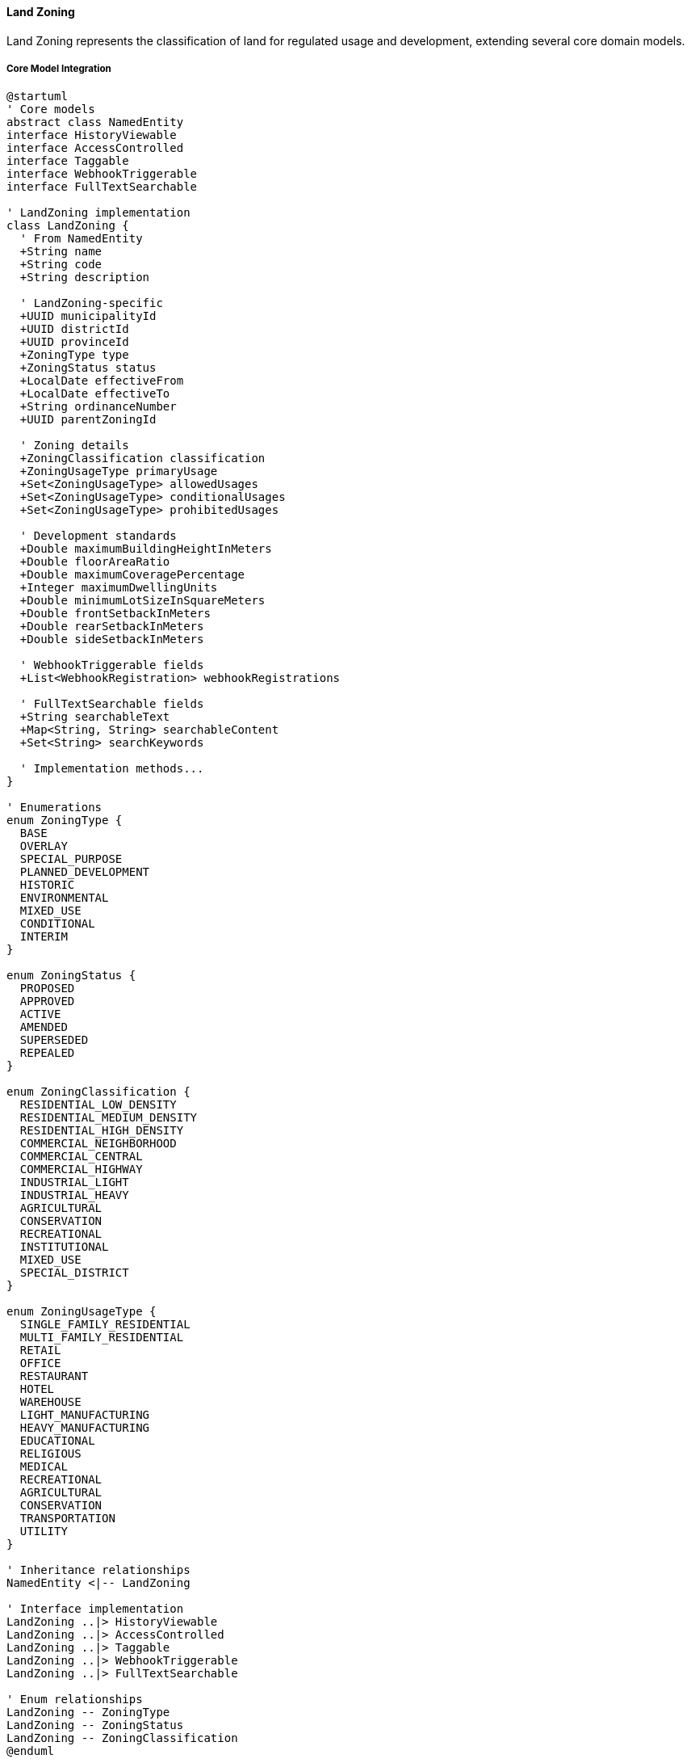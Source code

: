 ==== Land Zoning

Land Zoning represents the classification of land for regulated usage and development, extending several core domain models.

===== Core Model Integration

[plantuml]
----
@startuml
' Core models
abstract class NamedEntity
interface HistoryViewable
interface AccessControlled
interface Taggable
interface WebhookTriggerable
interface FullTextSearchable

' LandZoning implementation
class LandZoning {
  ' From NamedEntity
  +String name
  +String code
  +String description
  
  ' LandZoning-specific
  +UUID municipalityId
  +UUID districtId
  +UUID provinceId
  +ZoningType type
  +ZoningStatus status
  +LocalDate effectiveFrom
  +LocalDate effectiveTo
  +String ordinanceNumber
  +UUID parentZoningId
  
  ' Zoning details
  +ZoningClassification classification
  +ZoningUsageType primaryUsage
  +Set<ZoningUsageType> allowedUsages
  +Set<ZoningUsageType> conditionalUsages
  +Set<ZoningUsageType> prohibitedUsages
  
  ' Development standards
  +Double maximumBuildingHeightInMeters
  +Double floorAreaRatio
  +Double maximumCoveragePercentage
  +Integer maximumDwellingUnits
  +Double minimumLotSizeInSquareMeters
  +Double frontSetbackInMeters
  +Double rearSetbackInMeters
  +Double sideSetbackInMeters
  
  ' WebhookTriggerable fields
  +List<WebhookRegistration> webhookRegistrations
  
  ' FullTextSearchable fields
  +String searchableText
  +Map<String, String> searchableContent
  +Set<String> searchKeywords
  
  ' Implementation methods...
}

' Enumerations
enum ZoningType {
  BASE
  OVERLAY
  SPECIAL_PURPOSE
  PLANNED_DEVELOPMENT
  HISTORIC
  ENVIRONMENTAL
  MIXED_USE
  CONDITIONAL
  INTERIM
}

enum ZoningStatus {
  PROPOSED
  APPROVED
  ACTIVE
  AMENDED
  SUPERSEDED
  REPEALED
}

enum ZoningClassification {
  RESIDENTIAL_LOW_DENSITY
  RESIDENTIAL_MEDIUM_DENSITY
  RESIDENTIAL_HIGH_DENSITY
  COMMERCIAL_NEIGHBORHOOD
  COMMERCIAL_CENTRAL
  COMMERCIAL_HIGHWAY
  INDUSTRIAL_LIGHT
  INDUSTRIAL_HEAVY
  AGRICULTURAL
  CONSERVATION
  RECREATIONAL
  INSTITUTIONAL
  MIXED_USE
  SPECIAL_DISTRICT
}

enum ZoningUsageType {
  SINGLE_FAMILY_RESIDENTIAL
  MULTI_FAMILY_RESIDENTIAL
  RETAIL
  OFFICE
  RESTAURANT
  HOTEL
  WAREHOUSE
  LIGHT_MANUFACTURING
  HEAVY_MANUFACTURING
  EDUCATIONAL
  RELIGIOUS
  MEDICAL
  RECREATIONAL
  AGRICULTURAL
  CONSERVATION
  TRANSPORTATION
  UTILITY
}

' Inheritance relationships
NamedEntity <|-- LandZoning

' Interface implementation
LandZoning ..|> HistoryViewable
LandZoning ..|> AccessControlled
LandZoning ..|> Taggable
LandZoning ..|> WebhookTriggerable
LandZoning ..|> FullTextSearchable

' Enum relationships
LandZoning -- ZoningType
LandZoning -- ZoningStatus
LandZoning -- ZoningClassification
@enduml
----

===== Land Zoning Lifecycle

[plantuml]
----
@startuml
[*] --> Proposed : create

state Proposed {
  state "Initial Draft" as Initial
  state "Public Comment" as Comment
  state "Revision" as Revision
  state "Hearing" as Hearing
  
  [*] --> Initial
  Initial --> Comment : publish for comment
  Comment --> Revision : revise based on comments
  Revision --> Hearing : schedule public hearing
  Hearing --> [*] : finalize proposal
}

Proposed --> Approval : submit for approval
Approval --> Rejected : reject
Rejected --> Proposed : revise
Approval --> Approved : approve
Approved --> Active : enact

state Active {
  state "Current Zoning" as Current
  state "Amendment Process" as Amendment
  
  [*] --> Current
  Current --> Amendment : propose amendment
  Amendment --> Current : approve amendment
}

Active --> Superseded : replace with new zoning
Active --> Repealed : repeal without replacement
Superseded --> [*]
Repealed --> [*]
@enduml
----

===== Zoning Approval Process

[plantuml]
----
@startuml
|Planning Department|
start
:Draft zoning regulation;
:Define affected areas;
:Prepare zoning maps;

|Planning Commission|
:Review draft zoning;
:Schedule public hearing;

|Municipality|
:Publish notice of hearing;
:Collect public comments;

|Public|
:Attend hearing;
:Submit feedback;

|Planning Commission|
:Evaluate public feedback;
:Revise zoning if needed;
:Vote on recommendation;

|Municipal Council|
:Review recommendation;
if (Approve?) then (yes)
  :Approve zoning ordinance;
else (no)
  :Reject or request changes;
  |Planning Department|
  :Revise zoning plan;
  note right
    Return to review
  end note
endif

|System|
:Create LandZoning entity;
:Set status to APPROVED;
:Record ordinance number;
:Set effective dates;
:Create digital zoning maps;
:Publish zoning approval event;

|Municipality|
:Update municipal code;
:Inform affected property owners;
:Implement zoning enforcement;

stop
@enduml
----

===== Zoning Amendment Process

[plantuml]
----
@startuml
|Property Owner/Developer|
start
:Submit zoning amendment request;
:Provide justification;

|Planning Department|
:Review amendment request;
:Assess compatibility with land use plan;
:Prepare impact analysis;

if (Request Valid?) then (yes)
  :Process amendment request;
else (no)
  :Reject request;
  stop
endif

|Planning Commission|
:Review amendment;
:Schedule public hearing;

|Municipality|
:Notify affected property owners;
:Collect public comments;

|Public|
:Attend hearing;
:Submit feedback;

|Planning Commission|
:Evaluate feedback and impact;
:Vote on recommendation;

|Municipal Council|
:Review recommendation;
if (Approve?) then (yes)
  :Approve amendment;
else (no)
  :Reject amendment;
  stop
endif

|System|
:Create amendment record;
:Update zoning entity;
:Update affected parcels;
:Generate revised zoning map;
:Publish amendment event;

|Municipality|
:Update municipal code;
:Inform affected property owners;

stop
@enduml
----

===== Contextual Use Cases

Here are specific real-world scenarios demonstrating how Land Zoning is used in the system:

====== Urban Residential Zoning Implementation for Growing Municipality

*Scenario:* Municipality creating new residential zoning for planned urban growth area

[plantuml]
----
@startuml
actor "Urban Planning\nDepartment" as Planning
participant "Municipality\nAdministration" as Municipality
participant "LandZoning" as Zoning
participant "ZoningMap\nService" as Map
participant "LandParcel\nRepository" as Parcels
participant "Stakeholder\nNotification" as Notification

Planning -> Planning : Conduct urban growth study
Planning -> Planning : Identify 120-hectare expansion area
Planning -> Planning : Draft zoning classification parameters

Planning -> Municipality : Submit zoning proposal for East Lalitpur Expansion Area
Municipality -> Municipality : Schedule public consultation
Municipality -> Notification : Notify affected stakeholders
activate Notification
Notification -> Notification : Send notices to landowners
Notification -> Notification : Publish public hearing dates
Municipality <-- Notification : Notification complete
deactivate Notification

Municipality -> Municipality : Conduct public hearing
Municipality -> Municipality : Review feedback and finalize zoning

Municipality -> Zoning : Create new residential zoning
activate Zoning
Zoning -> Zoning : Set name = "East Lalitpur Residential Zone"
Zoning -> Zoning : Set classification = RESIDENTIAL_MEDIUM_DENSITY
Zoning -> Zoning : Set type = BASE
Zoning -> Zoning : Set status = PROPOSED
Zoning -> Zoning : Set primaryUsage = SINGLE_FAMILY_RESIDENTIAL
Zoning -> Zoning : Add allowedUsages = [SINGLE_FAMILY_RESIDENTIAL, MULTI_FAMILY_RESIDENTIAL]
Zoning -> Zoning : Add conditionalUsages = [RETAIL, EDUCATIONAL, RELIGIOUS]
Zoning -> Zoning : Add prohibitedUsages = [INDUSTRIAL_LIGHT, INDUSTRIAL_HEAVY]
Zoning -> Zoning : Set maximumBuildingHeightInMeters = 12.0
Zoning -> Zoning : Set floorAreaRatio = 1.5
Zoning -> Zoning : Set maximumCoveragePercentage = 60.0
Zoning -> Zoning : Set minimumLotSizeInSquareMeters = 250.0
Zoning -> Zoning : Set frontSetbackInMeters = 3.0
Zoning -> Zoning : Set sideSetbackInMeters = 1.5
Municipality <-- Zoning : Zoning created
deactivate Zoning

Municipality -> Map : Define zoning boundary
activate Map
Map -> Map : Create GeoJSON boundary from survey coordinates
Map -> Map : Validate boundary topology
Map -> Zoning : Link boundary to zoning
Municipality <-- Map : Boundary mapping complete
deactivate Map

Municipality -> Parcels : Identify affected parcels
activate Parcels
Parcels -> Parcels : Spatial query for parcels within boundary
Parcels -> Parcels : Tag 215 parcels with new zoning reference
Municipality <-- Parcels : Affected parcels identified
deactivate Parcels

Municipality -> Municipality : Approve zoning ordinance (#23-456)
Municipality -> Zoning : Update zoning status
activate Zoning
Zoning -> Zoning : Set status = APPROVED
Zoning -> Zoning : Set ordinanceNumber = "23-456"
Zoning -> Zoning : Set effectiveFrom = 2023-09-01
Municipality <-- Zoning : Zoning approved
deactivate Zoning

Municipality -> Notification : Notify affected stakeholders of approval
activate Notification
Notification -> Notification : Send formal notices to landowners
Notification -> Notification : Publish zoning ordinance
Municipality <-- Notification : Notification complete
deactivate Notification
@enduml
----

*Real-World Context:*
Lalitpur Metropolitan City is experiencing rapid population growth and needs to expand eastward. The Urban Planning Department creates a new zoning regulation for a 120-hectare area that was previously unzoned agricultural land. The LandZoning entity is created with type RESIDENTIAL_MEDIUM_DENSITY, which permits single and multi-family homes while allowing some conditional uses like small retail, schools, and places of worship.

The zoning specifies concrete parameters: buildings can't exceed 12 meters in height (approximately 4 stories), must have at least 3-meter front setbacks for consistent street appearance, and parcels must be at least 250 square meters. These parameters are stored in the LandZoning entity's development standards fields.

After public consultation and addressing concerns about traffic and infrastructure capacity, the city council approves Ordinance #23-456, making the zoning effective from September 1, 2023. The system identifies 215 affected land parcels, updating their references to include this new zoning classification. Property owners can now check their development rights through the system, which shows exactly what they can build according to the detailed parameters.

This comprehensive zoning process helps balance the city's need for housing with maintaining neighborhood character and ensuring adequate infrastructure capacity.

====== Commercial Overlay Zoning for Tourism District

*Scenario:* Creating a special tourism overlay zone in historical district

[plantuml]
----
@startuml
actor "Tourism\nDepartment" as Tourism
actor "Urban Planning\nDepartment" as Planning
participant "Municipality\nCouncil" as Council
participant "LandZoning" as Zoning
participant "Heritage\nCommittee" as Heritage
participant "Business\nAssociation" as Business
participant "GIS\nService" as GIS

Tourism -> Planning : Propose tourism overlay zone for Bhaktapur heritage area
Planning -> Heritage : Request heritage impact assessment
activate Heritage
Heritage -> Heritage : Assess impact on historical structures
Heritage -> Heritage : Identify compatible commercial activities
Heritage -> Heritage : Define building modification restrictions
Planning <-- Heritage : Heritage assessment report
deactivate Heritage

Planning -> Business : Consult local business owners
activate Business
Business -> Business : Gather input on needed flexibilities
Business -> Business : Identify desired business types
Business -> Business : Propose operating hours and signage needs
Planning <-- Business : Business community recommendations
deactivate Business

Planning -> Council : Present overlay zone proposal
Council -> Council : Review historical and commercial considerations
Council -> Council : Schedule public hearing

Council -> Zoning : Create tourism overlay zone
activate Zoning
Zoning -> Zoning : Set name = "Bhaktapur Heritage Tourism Overlay"
Zoning -> Zoning : Set type = OVERLAY
Zoning -> Zoning : Set classification = COMMERCIAL_NEIGHBORHOOD
Zoning -> Zoning : Set primaryUsage = RETAIL
Zoning -> Zoning : Add allowedUsages = [RETAIL, RESTAURANT, HOTEL]
Zoning -> Zoning : Add conditionalUsages = [OFFICE, EDUCATIONAL]
Zoning -> Zoning : Add restrictedSignage tag
Zoning -> Zoning : Add heritagePreservation tag
Zoning -> Zoning : Add nighttimeOperation tag
Zoning -> Zoning : Set heightRestrictions standards
Zoning -> Zoning : Set facadePreservation standards
Zoning -> Zoning : Set signageStandards
Council <-- Zoning : Overlay zone created
deactivate Zoning

Council -> GIS : Define overlay boundary
activate GIS
GIS -> GIS : Create polygon boundary around 3 historical squares
GIS -> GIS : Include 4 connecting street corridors
GIS -> Zoning : Link boundary to overlay zone
Council <-- GIS : Boundary mapping complete
deactivate GIS

Council -> Council : Review final proposal
Council -> Council : Amend base zoning with overlay (Ordinance #22-78)
Council -> Zoning : Activate overlay zone
activate Zoning
Zoning -> Zoning : Set status = ACTIVE
Zoning -> Zoning : Set effectiveFrom = current date
Zoning -> Zoning : Set ordinanceNumber = "22-78"
Council <-- Zoning : Overlay zone activated
deactivate Zoning

Council -> Planning : Implement tourism signage program
Council -> Tourism : Develop tourism promotion for new district
@enduml
----

*Real-World Context:*
Bhaktapur Municipality aims to balance heritage preservation with tourism economic development in its UNESCO World Heritage district. The Tourism Department proposes a specialized overlay zone that adds tourism-friendly provisions to the base residential-commercial zoning that already exists.

The LandZoning entity is created as an OVERLAY type, which means it adds additional regulations on top of existing base zoning rather than replacing it. The overlay specifically allows tourism-related uses like hotels, restaurants, and souvenir shops while imposing strict design standards for building façades, signage, and lighting to preserve the historical character.

The Taggable interface is leveraged to add specific tags like "heritagePreservation" and "restrictedSignage" that can be used for filtering and specialized processing. The overlay includes standardized design guidelines for signage (traditional wooden signs only, limited size, no illuminated signs) and façade modifications (must maintain traditional Newari architecture elements, restricted color palette).

After the council approves Ordinance #22-78, the system applies this overlay to 82 parcels in the historic core, enabling property owners to operate tourist-oriented businesses while ensuring the district's historical character remains intact. When stakeholders query properties in this area, the system automatically merges requirements from both the base zoning and this overlay, showing the combined restrictions and opportunities.

====== Rezoning for Transit-Oriented Development

*Scenario:* Rezoning existing area for high-density, mixed-use development along new metro line

[plantuml]
----
@startuml
actor "Transport\nAuthority" as Transport
actor "Urban Planning\nDepartment" as Planning
participant "Land Registry\nOffice" as Registry
participant "LandZoning" as Zoning
participant "SpatialAnalysis\nService" as Spatial
participant "Public Consultation\nPlatform" as Public
participant "Environmental\nImpact Service" as Environment

Transport -> Planning : Submit transit-oriented development plan around new Koteshwor station
Planning -> Spatial : Analyze 500m radius around station
activate Spatial
Spatial -> Spatial : Map existing land use
Spatial -> Spatial : Identify redevelopment potential
Spatial -> Spatial : Calculate infrastructure capacity
Planning <-- Spatial : Site analysis report
deactivate Spatial

Planning -> Registry : Check existing zoning
activate Registry
Registry -> Registry : Retrieve current zoning (low-density residential)
Planning <-- Registry : Current zoning details
deactivate Registry

Planning -> Environment : Request environmental assessment
activate Environment
Environment -> Environment : Assess traffic impact
Environment -> Environment : Calculate density impact
Environment -> Environment : Evaluate utility load changes
Planning <-- Environment : Environmental impact report
deactivate Environment

Planning -> Public : Launch public consultation
activate Public
Public -> Public : Host three community meetings
Public -> Public : Collect online feedback
Public -> Public : Document concerns and suggestions
Planning <-- Public : Consultation report
deactivate Public

Planning -> Planning : Prepare rezoning proposal
Planning -> Planning : Address density, traffic concerns
Planning -> Planning : Incorporate affordable housing incentives
Planning -> Planning : Plan phased implementation

Planning -> Zoning : Create transit-oriented development zone
activate Zoning
Zoning -> Zoning : Set name = "Koteshwor Metro Station TOD Zone"
Zoning -> Zoning : Set type = SPECIAL_PURPOSE
Zoning -> Zoning : Set classification = MIXED_USE
Zoning -> Zoning : Set primaryUsage = MULTI_FAMILY_RESIDENTIAL
Zoning -> Zoning : Add allowedUsages = [MULTI_FAMILY_RESIDENTIAL, RETAIL, OFFICE, RESTAURANT]
Zoning -> Zoning : Add sustainableDesign tag
Zoning -> Zoning : Add pedestrianFriendly tag
Zoning -> Zoning : Add mixedIncome tag
Zoning -> Zoning : Set maximumBuildingHeightInMeters = 30.0
Zoning -> Zoning : Set floorAreaRatio = 4.0
Zoning -> Zoning : Set maximumCoveragePercentage = 75.0
Zoning -> Zoning : Set minimumLotSizeInSquareMeters = 500.0
Zoning -> Zoning : Add parkingReduction standard
Zoning -> Zoning : Add affordableHousingBonus standard
Zoning -> Zoning : Add setbackReduction standard
Planning <-- Zoning : TOD zone created
deactivate Zoning

Planning -> Registry : Rezone affected area
activate Registry
Registry -> Registry : Identify 68 affected parcels
Registry -> Registry : Update parcel zoning references
Registry -> Registry : Record previous zoning for history
Planning <-- Registry : Rezoning complete
deactivate Registry

Planning -> Transport : Coordinate infrastructure improvements
Transport -> Transport : Schedule road widening
Transport -> Transport : Plan pedestrian facilities
Transport -> Transport : Design multimodal connections

Planning -> Public : Announce rezoning and implementation timeline
@enduml
----

*Real-World Context:*
With Kathmandu's new metro line under construction, the Transport Authority and Urban Planning Department collaborate to maximize the benefit of the major infrastructure investment by creating a Transit-Oriented Development (TOD) zone around the new Koteshwor station.

The existing area is primarily low-density residential (2-3 story buildings) with some small businesses. The rezoning creates a SPECIAL_PURPOSE LandZoning entity that enables much higher density (up to 8-10 stories) with a floor area ratio of 4.0 (meaning the total floor area can be four times the lot size). The zone encourages mixed-use buildings with retail on ground floors and residences or offices above.

The zoning leverages FullTextSearchable capabilities with specific keywords like "transit-oriented," "mixed-use," and "high-density" to make it easily discoverable in the system. The zoning includes special standards for reduced parking requirements (0.5 spaces per unit instead of the usual 1.5) because of proximity to transit, and density bonuses for developments that include affordable housing units.

This rezoning affects 68 parcels within a 500-meter radius of the station. When property owners in this zone access the system, they see the new development opportunities, including the increased height allowance, mixed-use permissions, and special incentives. Developers can search specifically for TOD-zoned properties when looking for investment opportunities, easily finding this area through the tagging and search capabilities.

====== Industrial Zone Environmental Compliance Overlay

*Scenario:* Creating an environmental compliance overlay for existing industrial zone

[plantuml]
----
@startuml
actor "Environmental\nProtection Agency" as EPA
actor "Municipal\nPlanning Department" as Planning
participant "Industrial\nAssociation" as Industry
participant "LandZoning" as Zoning
participant "Environment\nMonitoring System" as Monitoring
participant "WebhookService" as Webhook

EPA -> Planning : Request environmental compliance overlay for Balaju Industrial Area
EPA -> EPA : Document water pollution concerns
EPA -> EPA : Document air quality violations
EPA -> EPA : Document waste management issues

Planning -> Industry : Consult on implementation timeline
activate Industry
Industry -> Industry : Assess economic impact
Industry -> Industry : Propose phased implementation
Industry -> Industry : Request technical assistance
Planning <-- Industry : Industry feedback
deactivate Industry

Planning -> Monitoring : Analyze current pollution levels
activate Monitoring
Monitoring -> Monitoring : Collect water quality data
Monitoring -> Monitoring : Collect air quality data
Monitoring -> Monitoring : Identify main pollution sources
Planning <-- Monitoring : Environmental baseline report
deactivate Monitoring

Planning -> Zoning : Create environmental compliance overlay
activate Zoning
Zoning -> Zoning : Set name = "Balaju Industrial Environmental Compliance Overlay"
Zoning -> Zoning : Set type = OVERLAY
Zoning -> Zoning : Set classification = INDUSTRIAL_HEAVY
Zoning -> Zoning : Add environmentalCompliance tag
Zoning -> Zoning : Add waterQualityProtection tag
Zoning -> Zoning : Add airQualityControl tag
Zoning -> Zoning : Add wastewaterTreatment standard
Zoning -> Zoning : Add emissionsMonitoring standard
Zoning -> Zoning : Add wasteManagement standard
Zoning -> Zoning : Add bufferZone standard
Zoning -> Zoning : Set effectiveFrom = current date + 6 months
Planning <-- Zoning : Environmental overlay created
deactivate Zoning

Planning -> Webhook : Register environmental monitoring webhook
activate Webhook
Webhook -> Zoning : registerWebhook(monitoringEndpoint, "ZONING_ACTIVE", secret)
activate Zoning
Webhook <-- Zoning : webhookRegistration
deactivate Zoning
Planning <-- Webhook : Webhook registered
deactivate Webhook

Planning -> Planning : Approve overlay ordinance (#21-345)
Planning -> Zoning : Update overlay with ordinance
activate Zoning
Zoning -> Zoning : Set ordinanceNumber = "21-345"
Zoning -> Zoning : Set status = APPROVED
Planning <-- Zoning : Overlay approved
deactivate Zoning

Planning -> Industry : Provide compliance guidelines
Planning -> EPA : Confirm overlay implementation
EPA -> Monitoring : Configure monitoring program
activate Monitoring
Monitoring -> Monitoring : Deploy additional sensors
Monitoring -> Monitoring : Set up alert thresholds
Monitoring -> Monitoring : Configure reporting dashboard
EPA <-- Monitoring : Monitoring configured
deactivate Monitoring

note right of Zoning
  After 6 months, overlay becomes ACTIVE
  and webhook notification is triggered
end note
@enduml
----

*Real-World Context:*
The Balaju Industrial Area in Kathmandu has faced increasing environmental concerns with multiple factories exceeding pollution limits. Rather than shutting down these important economic activities, the Environmental Protection Agency works with the municipality to create an environmental compliance overlay zone.

The LandZoning entity is created as an OVERLAY type that adds environmental requirements without changing the underlying INDUSTRIAL_HEAVY zoning classification. The overlay specifically requires wastewater treatment facilities, air emission controls, proper waste management, and buffer zones between industrial activities and nearby residential areas.

The system utilizes the WebhookTriggerable interface to integrate with environmental monitoring systems. When the overlay becomes active after the 6-month phase-in period, the system automatically notifies the monitoring service, which then begins tracking compliance data for all facilities in the zone.

The zoning includes specific standards for each requirement. For example, the wastewater treatment standard mandates primary and secondary treatment capabilities with specific pollutant removal percentages, while the buffer zone standard requires a minimum 50-meter separation between heavy industrial activities and residential areas, with required tree planting in these buffers.

Factory owners in the affected area can access the system to see exactly what environmental upgrades they need to implement and by what deadline. The LandZoning entity's effectiveFrom date of 6 months from approval gives businesses time to make the necessary investments in pollution control technology.

====== Agricultural Land Protection Zone

*Scenario:* Designating high-value agricultural land with special protections

[plantuml]
----
@startuml
actor "Agriculture\nDepartment" as Agriculture
actor "Land Management\nDepartment" as Land
participant "District\nCouncil" as Council
participant "LandZoning" as Zoning
participant "LandParcel\nRepository" as Parcels
participant "Soil Analysis\nService" as Soil
participant "Farmer\nAssociation" as Farmers

Agriculture -> Soil : Request soil quality assessment
activate Soil
Soil -> Soil : Analyze soil samples from Chitwan district
Soil -> Soil : Map soil fertility levels
Soil -> Soil : Identify prime agricultural areas
Agriculture <-- Soil : Soil quality report
deactivate Soil

Agriculture -> Farmers : Consult local farming community
activate Farmers
Farmers -> Farmers : Document historical crop yields
Farmers -> Farmers : Identify traditional farming areas
Farmers -> Farmers : Report development pressures
Agriculture <-- Farmers : Local knowledge report
deactivate Farmers

Agriculture -> Land : Propose agricultural protection zone
Land -> Land : Evaluate urban growth patterns
Land -> Land : Assess development pressures
Land -> Land : Review infrastructure plans

Land -> Parcels : Identify candidate parcels
activate Parcels
Parcels -> Parcels : Query parcels with agricultural use
Parcels -> Parcels : Filter by soil quality rating
Parcels -> Parcels : Exclude fragmented parcels
Land <-- Parcels : 2,500 hectares identified
deactivate Parcels

Land -> Council : Present agricultural protection proposal
Council -> Council : Review economic implications
Council -> Council : Consider food security benefits
Council -> Council : Evaluate farmer incentives

Council -> Zoning : Create agricultural protection zone
activate Zoning
Zoning -> Zoning : Set name = "Chitwan Prime Agricultural Land Zone"
Zoning -> Zoning : Set type = SPECIAL_PURPOSE
Zoning -> Zoning : Set classification = AGRICULTURAL
Zoning -> Zoning : Set primaryUsage = AGRICULTURAL
Zoning -> Zoning : Add foodSecurity tag
Zoning -> Zoning : Add culturalHeritage tag
Zoning -> Zoning : Add primeAgricultural tag
Zoning -> Zoning : Add subdivisionRestriction standard
Zoning -> Zoning : Add nonFarmDevelopmentRestriction standard
Zoning -> Zoning : Add farmStructureAllowance standard
Council <-- Zoning : Agricultural zone created
deactivate Zoning

Council -> Council : Approve protection ordinance (#22-89)
Council -> Zoning : Update zone with ordinance
activate Zoning
Zoning -> Zoning : Set ordinanceNumber = "22-89"
Zoning -> Zoning : Set status = APPROVED
Zoning -> Zoning : Set effectiveFrom = current date
Council <-- Zoning : Zone approved and active
deactivate Zoning

Council -> Agriculture : Implement farmer support programs
Agriculture -> Farmers : Announce protection zone and incentives
Land -> Parcels : Apply zoning to identified parcels
activate Parcels
Parcels -> Parcels : Tag parcels with new zoning ID
Parcels -> Parcels : Update parcel development rights
Land <-- Parcels : Zoning application complete
deactivate Parcels
@enduml
----

*Real-World Context:*
Chitwan district contains some of Nepal's most fertile agricultural land, but urban sprawl from growing municipalities threatens to convert prime farmland to housing and commercial uses. The Agriculture Department works with local authorities to create a special protection zone for high-value agricultural land.

The LandZoning entity created is a SPECIAL_PURPOSE type with an AGRICULTURAL classification. The zoning includes strict standards that prevent subdivision below 2 hectares, prohibit non-agricultural development, and limit building coverage to 5% of the parcel (for farm structures only). These precise limitations are stored in the zoning's development standards, creating clear rules for what activities are permitted.

The system uses the Taggable interface to add important classification tags like "primeAgricultural" and "foodSecurity" that allow specialized processing and filtering of these parcels. The searchable keywords make it easy for agricultural agencies to locate these protected lands for support programs.

When landowners of protected parcels access the system, they see their development restrictions but also information about agricultural incentive programs they qualify for, including tax benefits, irrigation subsidies, and preferred access to agricultural extension services. Potential purchasers see the restrictions upfront, helping maintain appropriate land valuation based on agricultural rather than development potential.

This zoning protects approximately 2,500 hectares of prime agricultural land across Chitwan district, preserving food production capacity and rural livelihoods while directing development to more appropriate areas.

====== Historic Preservation District Zoning

*Scenario:* Creating specialized zoning to protect historic architectural district

[plantuml]
----
@startuml
actor "Heritage\nDepartment" as Heritage
actor "Urban Planning\nDepartment" as Planning
participant "Municipal\nCouncil" as Council
participant "LandZoning" as Zoning
participant "Property Owner\nAssociation" as Owners
participant "Tourism\nDepartment" as Tourism
participant "Document\nManagement" as Docs

Heritage -> Heritage : Conduct historic building inventory
Heritage -> Heritage : Document architectural significance
Heritage -> Heritage : Assess preservation priorities

Heritage -> Owners : Consult property owners
activate Owners
Owners -> Owners : Express concerns about restrictions
Owners -> Owners : Request restoration incentives
Owners -> Owners : Propose adaptive reuse allowances
Heritage <-- Owners : Stakeholder feedback
deactivate Owners

Heritage -> Tourism : Assess tourism potential
activate Tourism
Tourism -> Tourism : Evaluate visitor attraction potential
Tourism -> Tourism : Suggest tourism infrastructure needs
Tourism -> Tourism : Estimate economic benefits
Heritage <-- Tourism : Tourism assessment
deactivate Tourism

Heritage -> Planning : Develop historic district proposal
Planning -> Planning : Define district boundaries
Planning -> Planning : Draft preservation standards
Planning -> Planning : Create design guidelines

Planning -> Docs : Create design guideline document
activate Docs
Docs -> Docs : Upload architectural standards
Docs -> Docs : Document acceptable materials
Docs -> Docs : Provide restoration techniques
Planning <-- Docs : Document ID: HIST-GUIDE-001
deactivate Docs

Planning -> Council : Present historic district zoning proposal
Council -> Council : Review economic impact
Council -> Council : Consider property rights
Council -> Council : Evaluate preservation benefits

Council -> Zoning : Create historic preservation zone
activate Zoning
Zoning -> Zoning : Set name = "Patan Durbar Historic District"
Zoning -> Zoning : Set type = HISTORIC
Zoning -> Zoning : Set classification = SPECIAL_DISTRICT
Zoning -> Zoning : Set primaryUsage = RESIDENTIAL
Zoning -> Zoning : Add allowedUsages = [RESIDENTIAL, RETAIL, RESTAURANT, HOTEL]
Zoning -> Zoning : Add historicPreservation tag
Zoning -> Zoning : Add culturalHeritage tag
Zoning -> Zoning : Add touristDestination tag
Zoning -> Zoning : Add facadePreservation standard
Zoning -> Zoning : Add heightRestriction standard
Zoning -> Zoning : Add materialRegulation standard
Zoning -> Zoning : Add adaptiveReuse standard
Zoning -> Zoning : Link documentIds = [HIST-GUIDE-001]
Council <-- Zoning : Historic zone created
deactivate Zoning

Council -> Council : Approve historic district ordinance (#21-456)
Council -> Zoning : Update zone with ordinance
activate Zoning
Zoning -> Zoning : Set ordinanceNumber = "#21-456"
Zoning -> Zoning : Set status = APPROVED
Zoning -> Zoning : Set effectiveFrom = current date
Council <-- Zoning : Zone approved and active
deactivate Zoning

Council -> Heritage : Establish review committee
Council -> Planning : Implement tax incentive program
Heritage -> Owners : Provide restoration guidelines
Planning -> Tourism : Coordinate tourism promotion
@enduml
----

*Real-World Context:*
Patan's Durbar Square area contains priceless Newari architecture dating back centuries, including UNESCO World Heritage sites. To protect this cultural treasure while allowing for economic vitality, the Heritage Department works with urban planners to create a specialized historic preservation zoning district.

The LandZoning entity is created with type HISTORIC and classification SPECIAL_DISTRICT. Unlike standard zoning that primarily regulates use and density, this zoning focuses on preserving architectural character through detailed design standards. The zoning links to comprehensive design guidelines (document HIST-GUIDE-001) that specify acceptable building materials (traditional brick, wood, stone), façade elements (carved windows, traditional doors), and appropriate restoration techniques.

The zoning allows mixed uses to keep the area economically viable—residential, retail, restaurants, and boutique hotels are permitted—but with strict controls on how buildings can be modified. Building heights are restricted to match historical patterns (maximum 3-4 stories depending on the street), and all exterior modifications require heritage committee approval.

Property owners in the district can access the system to view their specific restrictions, the detailed design guidelines, and information about available tax incentives and restoration grants. The HistoryViewable interface maintains records of all approved modifications to historic properties, creating a comprehensive restoration history for each building.

This specialized zoning balances preservation with economic needs, maintaining Patan's cultural heritage while allowing appropriate contemporary uses of historic structures.

===== WebhookTriggerable Implementation

LandZoning implements the WebhookTriggerable interface to notify integrated systems about zoning changes:

[plantuml]
----
@startuml
participant "ExternalSystem" as External
participant "WebhookService" as Service
participant "LandZoning\nimplements WebhookTriggerable" as Zoning
participant "WebhookRegistry" as Registry
participant "EventPublisher" as Events

External -> Service : registerWebhook(zoningId, endpointUrl, events)
activate Service

Service -> Zoning : registerWebhook(endpoint, events, secret)
activate Zoning
Zoning -> Registry : saveWebhookRegistration(entityId, "LandZoning", url, event, secret)
activate Registry
Zoning <-- Registry : registration
deactivate Registry
Service <-- Zoning : webhookRegistration
deactivate Zoning

External <-- Service : registrationConfirmation
deactivate Service

note over Zoning
  When zoning status changes to ACTIVE...
end note

Zoning -> Events : publish(ZoningApprovedEvent)
activate Events
Events -> Zoning : triggerWebhooks("ZONING_ACTIVE", zoningData)
activate Zoning

Zoning -> Registry : findWebhooksForEvent(entityId, "ZONING_ACTIVE")
activate Registry
Zoning <-- Registry : webhooks
deactivate Registry

loop for each webhook
  Zoning -> External : POST /webhook-endpoint (payload + signature)
  activate External
  External --> External : Verify signature
  External --> External : Update GIS mapping
  Zoning <-- External : 200 OK
  deactivate External
  Zoning -> Registry : recordSuccessfulDelivery(webhookId)
end

Events <-- Zoning
deactivate Zoning
deactivate Events
@enduml
----

===== FullTextSearchable Implementation

LandZoning implements the FullTextSearchable interface for advanced search capabilities:

[plantuml]
----
@startuml
participant "SearchService" as Search
participant "LandZoning\nimplements FullTextSearchable" as Zoning
participant "MunicipalityService" as Municipality
participant "IndexingService" as Index

Search -> Zoning : indexForSearch()
activate Zoning

Zoning -> Zoning : getSearchableContent()
activate Zoning
Zoning -> Municipality : getMunicipalityName(municipalityId)
activate Municipality
Zoning <-- Municipality : municipalityName
deactivate Municipality

Zoning -> Zoning : buildSearchableMap()
Zoning <-- Zoning : searchContent = {
  "name": "East Lalitpur Residential Zone",
  "classification": "RESIDENTIAL_MEDIUM_DENSITY",
  "municipality": "Lalitpur Metropolitan City",
  "primaryUsage": "SINGLE_FAMILY_RESIDENTIAL",
  "allowedUsages": "residential, multi-family",
  "status": "ACTIVE"
}
deactivate Zoning

Zoning -> Zoning : getSearchKeywords()
activate Zoning
Zoning <-- Zoning : keywords = [
  "residential",
  "medium-density",
  "Lalitpur",
  "single-family",
  "multi-family"
]
deactivate Zoning

Zoning -> Index : updateSearchIndex(entityId, searchContent, keywords)
activate Index
Zoning <-- Index : indexUpdateConfirmation
deactivate Index

Search <-- Zoning : indexingComplete
deactivate Zoning

Search -> Zoning : getSearchBoostFactors()
activate Zoning
Search <-- Zoning : {
  "name": 2.0,
  "classification": 1.5,
  "municipality": 1.2,
  "primaryUsage": 1.0
}
deactivate Zoning
@enduml
----

===== HistoryViewable Implementation

LandZoning implements the HistoryViewable interface:

[plantuml]
----
@startuml
participant "ZoningUI" as UI
participant "ZoningHistoryService" as History
participant "LandZoning\nimplements HistoryViewable" as Zoning
participant "EntityVersionRepository" as Versions
participant "ZoningChangeRepository" as Changes

UI -> History : getZoningHistory(zoningId)
activate History

History -> Zoning : getChangeHistory()
activate Zoning
Zoning -> Changes : findByEntityTypeAndEntityId("LandZoning", id)
activate Changes
Zoning <-- Changes : changeRecords
deactivate Changes
History <-- Zoning : changeHistory
deactivate Zoning

History -> Zoning : getHistorySnapshot(timestamp)
activate Zoning
Zoning -> Versions : findByEntityTypeAndEntityIdAndTimestamp("LandZoning", id, timestamp)
activate Versions
Zoning <-- Versions : versionData
deactivate Versions
History <-- Zoning : snapshotAtPointInTime
deactivate Zoning

UI <- History : zoningHistoryData
deactivate History

UI -> History : compareZoningVersions(zoningId, date1, date2)
activate History

History -> Zoning : getHistorySnapshot(date1)
activate Zoning
History <-- Zoning : snapshot1
deactivate Zoning

History -> Zoning : getHistorySnapshot(date2)
activate Zoning
History <-- Zoning : snapshot2
deactivate Zoning

History -> History : comparePermittedUsages(snapshot1, snapshot2)
History -> History : compareDevelopmentStandards(snapshot1, snapshot2)

UI <-- History : zoningComparisonReport
deactivate History
@enduml
----

===== Taggable Implementation

LandZoning implements the Taggable interface:

[plantuml]
----
@startuml
participant "ZoningService" as Service
participant "LandZoning\nimplements Taggable" as Zoning
participant "TagRepository" as TagRepo
participant "ZoningTagsRepository" as ZoningTags

Service -> Zoning : getTags()
activate Zoning
Zoning -> ZoningTags : findByZoningId(id)
activate ZoningTags
Zoning <-- ZoningTags : zoningTagMappings
deactivate ZoningTags

Zoning -> TagRepo : findByIds(tagIds)
activate TagRepo
Zoning <-- TagRepo : tags
deactivate TagRepo

Service <-- Zoning : tags
deactivate Zoning

Service -> Zoning : addTag(tag)
activate Zoning
Zoning -> ZoningTags : save(new ZoningTagMapping(zoningId, tag.id))
activate ZoningTags
Zoning <-- ZoningTags : mapping
deactivate ZoningTags
Service <-- Zoning : success
deactivate Zoning

Service -> Zoning : removeTag(tag)
activate Zoning
Zoning -> ZoningTags : deleteByZoningIdAndTagId(zoningId, tag.id)
activate ZoningTags
Zoning <-- ZoningTags : success
deactivate ZoningTags
Service <-- Zoning : success
deactivate Zoning

Service -> Zoning : getTagsByCategory(category)
activate Zoning
Zoning -> ZoningTags : findByZoningId(id)
activate ZoningTags
Zoning <-- ZoningTags : zoningTagMappings
deactivate ZoningTags

Zoning -> TagRepo : findByIds(tagIds)
activate TagRepo
Zoning <-- TagRepo : allTags
deactivate TagRepo

Zoning -> Zoning : filterTagsByCategory(allTags, category)

Service <-- Zoning : categoryTags
deactivate Zoning
@enduml
----

===== Zoning Spatial Analysis

[plantuml]
----
@startuml
participant "ZoningAnalysisService" as Service
participant "LandZoning" as Zoning
participant "SpatialService" as Spatial
participant "LandParcelRepository" as Parcels
participant "ZoningBoundaryRepository" as Boundaries

Service -> Zoning : analyzeDevelopmentPotential()
activate Zoning

Zoning -> Boundaries : getZoningBoundary(zoningId)
activate Boundaries
Zoning <-- Boundaries : zoningBoundary
deactivate Boundaries

Zoning -> Parcels : findParcelsWithinBoundary(zoningBoundary)
activate Parcels
Zoning <-- Parcels : affectedParcels
deactivate Parcels

Zoning -> Zoning : calculateDevelopmentMetrics()
activate Zoning
Zoning -> Zoning : calculateTotalArea()
Zoning -> Zoning : calculateBuildableArea()
Zoning -> Zoning : calculateMaximumUnits()
Zoning -> Zoning : calculateMaximumFloorArea()
Zoning <-- Zoning : developmentMetrics
deactivate Zoning

Zoning -> Spatial : calculateInfrastructureCapacity(zoningBoundary)
activate Spatial
Zoning <-- Spatial : infrastructureCapacity
deactivate Spatial

Zoning -> Spatial : calculateServiceAccessibility(zoningBoundary)
activate Spatial
Zoning <-- Spatial : serviceAccessibility
deactivate Spatial

Zoning -> Zoning : combineAnalysisResults(developmentMetrics, infrastructureCapacity, serviceAccessibility)

Service <-- Zoning : developmentPotentialAnalysis
deactivate Zoning
@enduml
----

===== Variance Process

[plantuml]
----
@startuml
participant "VarianceService" as Service
participant "LandZoning" as Zoning
participant "ZoningVariance" as Variance
participant "ApprovalWorkflow" as Workflow
participant "DomainEventPublisher" as Events

Service -> Zoning : requestVariance(parcelId, requestData)
activate Zoning

Zoning -> Zoning : validateVarianceRequest(requestData)
Zoning -> Zoning : checkZoningRegulations()
Zoning -> Zoning : calculateDeviation(requestData)

Zoning -> Variance : create()
activate Variance
Variance -> Variance : setParcelId(parcelId)
Variance -> Variance : setZoningId(zoningId)
Variance -> Variance : setRequestData(requestData)
Variance -> Variance : setDeviationPercent(deviationPercent)
Variance -> Variance : setStatus(PENDING)
Zoning <-- Variance : variance
deactivate Variance

Zoning -> Workflow : startVarianceApprovalProcess(variance)
activate Workflow
Zoning <-- Workflow : workflowId
deactivate Workflow

Zoning -> Events : publish(VarianceRequestedEvent)

Service <-- Zoning : variance
deactivate Zoning

Service -> Variance : processVarianceDecision(approvalData)
activate Variance

Variance -> Variance : updateDecision(approvalData)
Variance -> Variance : setStatus(approvalData.approved ? APPROVED : REJECTED)
Variance -> Variance : setDecisionReason(approvalData.reason)
Variance -> Variance : setDecisionBy(approvalData.decidedBy)
Variance -> Variance : setDecisionAt(now())

Variance -> Events : publish(approvalData.approved ? 
                           VarianceApprovedEvent : 
                           VarianceRejectedEvent)

Service <-- Variance : updatedVariance
deactivate Variance
@enduml
----

===== Land Zoning Data Model

[plantuml]
----
@startuml
' Core models
abstract class NamedEntity
interface HistoryViewable
interface AccessControlled
interface Taggable

' Supporting Classes
class ZoningStandard {
  +UUID id
  +UUID zoningId
  +StandardType type
  +String name
  +String value
  +String unit
  +String description
  +Boolean isRequired
  +Double minimumValue
  +Double maximumValue
  +StandardCalculationType calculationType
  +String formula
  +Boolean allowsVariance
  +Double maximumVariancePercent
  +String legalReference
}

class ZoningVariance {
  +UUID id
  +UUID zoningId
  +UUID parcelId
  +VarianceType type
  +String requestReason
  +String description
  +Double requestedDeviation
  +Double deviationPercent
  +VarianceStatus status
  +LocalDate requestDate
  +UUID requestedBy
  +UUID decidedBy
  +LocalDate decisionDate
  +String decisionReason
  +LocalDate expirationDate
  +Set<UUID> supportingDocumentIds
  +Boolean requiresHearing
  +LocalDate hearingDate
  +String hearingOutcome
  +String conditions
}

class ZoningAmendment {
  +UUID id
  +UUID zoningId
  +AmendmentType type
  +String ordinanceNumber
  +String description
  +LocalDate proposedDate
  +UUID proposedBy
  +LocalDate effectiveDate
  +String reason
  +Set<String> sectionsAmended
  +Set<UUID> documentIds
  +String publicHearingNotes
  +UUID approvedBy
  +LocalDate approvalDate
  +String amendmentText
}

' LandZoning implementation
class LandZoning {
  ' From NamedEntity
  +String name
  +String code
  +String description
  
  ' LandZoning-specific
  +UUID municipalityId
  +UUID districtId
  +UUID provinceId
  +ZoningType type
  +ZoningStatus status
  +LocalDate effectiveFrom
  +LocalDate effectiveTo
  +String ordinanceNumber
  +UUID parentZoningId
  
  ' Zoning details
  +ZoningClassification classification
  +ZoningUsageType primaryUsage
  +Set<ZoningUsageType> allowedUsages
  +Set<ZoningUsageType> conditionalUsages
  +Set<ZoningUsageType> prohibitedUsages
  
  ' Development standards
  +Double maximumBuildingHeightInMeters
  +Double floorAreaRatio
  +Double maximumCoveragePercentage
  +Integer maximumDwellingUnits
  +Double minimumLotSizeInSquareMeters
  +Double frontSetbackInMeters
  +Double rearSetbackInMeters
  +Double sideSetbackInMeters
  +List<ZoningStandard> additionalStandards
  
  ' Spatial information
  +UUID boundaryId
  +String geojsonBoundary
  +Double areaInSquareKm
  
  ' Administrative data
  +UUID createdById
  +UUID lastAmendedById
  +LocalDate lastAmendedAt
  +String amendmentHistory
  +Set<UUID> affectedParcelIds
  
  ' Supporting information
  +String planReference
  +Set<UUID> supportingDocumentIds
  +String legalDescription
  +UUID originalOrdinanceDocumentId
  
  ' Methods
  +Boolean isParcelWithinZone(UUID parcelId)
  +Boolean isUsagePermitted(ZoningUsageType usage)
  +Boolean isUsageConditional(ZoningUsageType usage)
  +Boolean isUsageProhibited(ZoningUsageType usage)
  +Boolean requiresSpecialPermit(ZoningUsageType usage)
  +Double calculateMaximumBuildableArea(Double parcelSize)
  +Double calculateMaximumFloorArea(Double parcelSize)
  +Integer calculateMaximumUnits(Double parcelSize)
  +Map<String, Object> getZoningRequirements()
  +List<ZoningVariance> getActiveVariances()
  +List<ZoningAmendment> getAmendmentHistory()
  +ZoningCompliance validateParcelCompliance(UUID parcelId)
}

' Enumerations
enum ZoningType {
  BASE
  OVERLAY
  SPECIAL_PURPOSE
  PLANNED_DEVELOPMENT
  HISTORIC
  ENVIRONMENTAL
  MIXED_USE
  CONDITIONAL
  INTERIM
}

enum ZoningStatus {
  PROPOSED
  APPROVED
  ACTIVE
  AMENDED
  SUPERSEDED
  REPEALED
}

enum ZoningClassification {
  RESIDENTIAL_LOW_DENSITY
  RESIDENTIAL_MEDIUM_DENSITY
  RESIDENTIAL_HIGH_DENSITY
  COMMERCIAL_NEIGHBORHOOD
  COMMERCIAL_CENTRAL
  COMMERCIAL_HIGHWAY
  INDUSTRIAL_LIGHT
  INDUSTRIAL_HEAVY
  AGRICULTURAL
  CONSERVATION
  RECREATIONAL
  INSTITUTIONAL
  MIXED_USE
  SPECIAL_DISTRICT
}

enum ZoningUsageType {
  SINGLE_FAMILY_RESIDENTIAL
  MULTI_FAMILY_RESIDENTIAL
  RETAIL
  OFFICE
  RESTAURANT
  HOTEL
  WAREHOUSE
  LIGHT_MANUFACTURING
  HEAVY_MANUFACTURING
  EDUCATIONAL
  RELIGIOUS
  MEDICAL
  RECREATIONAL
  AGRICULTURAL
  CONSERVATION
  TRANSPORTATION
  UTILITY
}

enum StandardType {
  HEIGHT
  COVERAGE
  DENSITY
  SETBACK
  FLOOR_AREA_RATIO
  LOT_SIZE
  PARKING
  LANDSCAPING
  SIGNAGE
  NOISE
  HOURS_OF_OPERATION
  ENVIRONMENTAL
  ACCESSIBILITY
  SAFETY
}

enum VarianceType {
  SETBACK
  HEIGHT
  COVERAGE
  USE
  DENSITY
  PARKING
  LOT_SIZE
  SIGNAGE
}

enum VarianceStatus {
  REQUESTED
  UNDER_REVIEW
  SCHEDULED_FOR_HEARING
  APPROVED
  APPROVED_WITH_CONDITIONS
  DENIED
  WITHDRAWN
  EXPIRED
}

enum AmendmentType {
  TEXT_AMENDMENT
  MAP_AMENDMENT
  CONDITIONAL_USE
  PLANNED_DEVELOPMENT
  REZONING
  COMPREHENSIVE_UPDATE
}

' Inheritance relationships
NamedEntity <|-- LandZoning

' Interface implementation
LandZoning ..|> HistoryViewable
LandZoning ..|> AccessControlled
LandZoning ..|> Taggable

' Class relationships
LandZoning o-- "many" ZoningStandard
LandZoning o-- "many" ZoningVariance
LandZoning o-- "many" ZoningAmendment

' Enum relationships
LandZoning -- ZoningType
LandZoning -- ZoningStatus
LandZoning -- ZoningClassification
ZoningStandard -- StandardType
ZoningVariance -- VarianceType
ZoningVariance -- VarianceStatus
ZoningAmendment -- AmendmentType
@enduml
----

===== Land Zoning Events

[plantuml]
----
@startuml
class ZoningCreatedEvent {
  +UUID zoningId
  +String zoningCode
  +ZoningClassification classification
  +UUID municipalityId
  +LocalDateTime timestamp
  +UUID actorId
}

class ZoningApprovedEvent {
  +UUID zoningId
  +String zoningCode
  +String ordinanceNumber
  +LocalDate effectiveDate
  +LocalDateTime timestamp
  +UUID actorId
}

class ZoningAmendedEvent {
  +UUID zoningId
  +UUID amendmentId
  +String zoningCode
  +AmendmentType amendmentType
  +String ordinanceNumber
  +LocalDate effectiveDate
  +String summary
  +LocalDateTime timestamp
  +UUID actorId
}

class ZoningSupersededEvent {
  +UUID oldZoningId
  +UUID newZoningId
  +String oldZoningCode
  +String newZoningCode
  +String ordinanceNumber
  +LocalDate effectiveDate
  +LocalDateTime timestamp
  +UUID actorId
}

class ZoningVarianceRequestedEvent {
  +UUID varianceId
  +UUID zoningId
  +UUID parcelId
  +VarianceType type
  +Double requestedDeviation
  +String requestReason
  +LocalDateTime timestamp
  +UUID actorId
}

class ZoningVarianceDecidedEvent {
  +UUID varianceId
  +UUID zoningId
  +UUID parcelId
  +VarianceStatus decision
  +String decisionReason
  +List<String> conditions
  +LocalDateTime timestamp
  +UUID actorId
}

abstract class DomainEvent
DomainEvent <|-- ZoningCreatedEvent
DomainEvent <|-- ZoningApprovedEvent
DomainEvent <|-- ZoningAmendedEvent
DomainEvent <|-- ZoningSupersededEvent
DomainEvent <|-- ZoningVarianceRequestedEvent
DomainEvent <|-- ZoningVarianceDecidedEvent
@enduml
----
